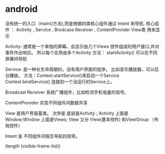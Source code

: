 * android
 没有统一的入口（main()方法),而是根据四类核心组件通过 Intent 来导航.
核心组件 ： Activity , Service , Brodcase Receiver , ContentProvider
View类 用来显示

Activity: 通常是一个单独的屏幕。会显示由几个Views 控件组成的用户接口,并对事件作出响应。
所以每个应用由多个Activity
方法： startActivity() 可以在不同屏幕间导航

Service: 是一种长生命周期的，没有用户界面的程序。 比如音乐播放器，可以后台播放。
方法：Context.startService()来启动一个Service
   Context.bindService() 连接到一个没运行的Service上。

Broadcast  Receiver
系统广播组件，比如检测手机电量的信号。

ContentProvider
实现不同组件间数据共享

View 是用户界面基类。
次序是 底层是Activity ; Activity 上面是Window;Window 上面是Views;
View 又分 View(基本控件) 和ViewGroup （布局控件） 

Intent 是 不同组件间相互导航的纽带。

(length (visible-frame-list))